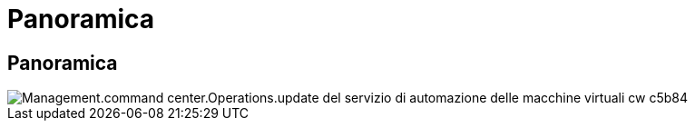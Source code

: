 = Panoramica
:allow-uri-read: 




== Panoramica

image::Management.command_center.operations.update_cw_vm_automation_service-c5b84.png[Management.command center.Operations.update del servizio di automazione delle macchine virtuali cw c5b84]

